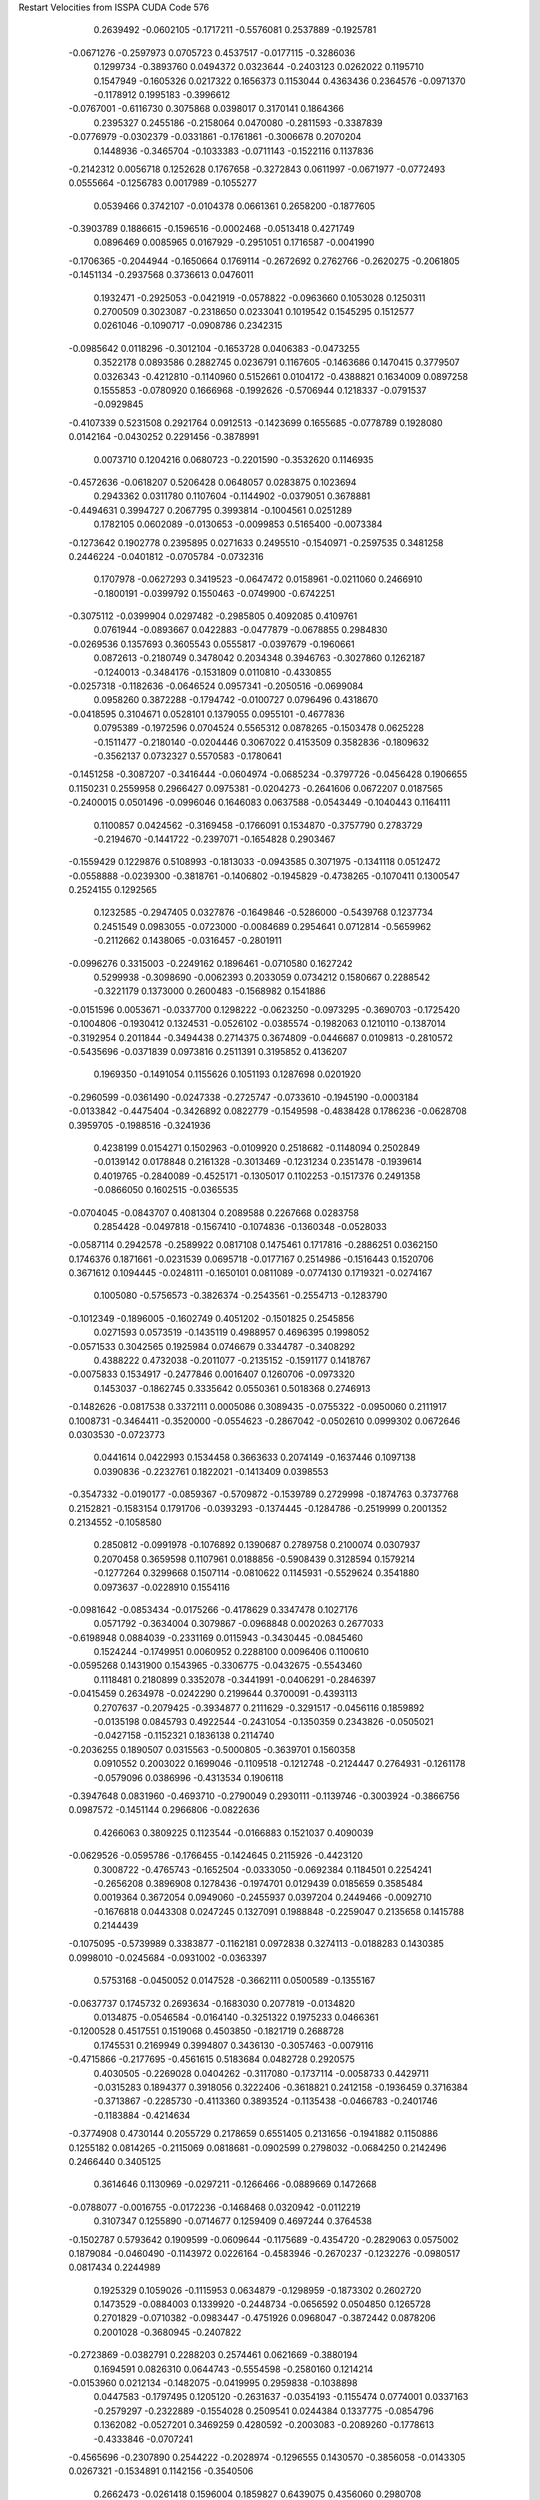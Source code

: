 Restart Velocities from ISSPA CUDA Code
576
   0.2639492  -0.0602105  -0.1717211  -0.5576081   0.2537889  -0.1925781
  -0.0671276  -0.2597973   0.0705723   0.4537517  -0.0177115  -0.3286036
   0.1299734  -0.3893760   0.0494372   0.0323644  -0.2403123   0.0262022
   0.1195710   0.1547949  -0.1605326   0.0217322   0.1656373   0.1153044
   0.4363436   0.2364576  -0.0971370  -0.1178912   0.1995183  -0.3996612
  -0.0767001  -0.6116730   0.3075868   0.0398017   0.3170141   0.1864366
   0.2395327   0.2455186  -0.2158064   0.0470080  -0.2811593  -0.3387839
  -0.0776979  -0.0302379  -0.0331861  -0.1761861  -0.3006678   0.2070204
   0.1448936  -0.3465704  -0.1033383  -0.0711143  -0.1522116   0.1137836
  -0.2142312   0.0056718   0.1252628   0.1767658  -0.3272843   0.0611997
  -0.0671977  -0.0772493   0.0555664  -0.1256783   0.0017989  -0.1055277
   0.0539466   0.3742107  -0.0104378   0.0661361   0.2658200  -0.1877605
  -0.3903789   0.1886615  -0.1596516  -0.0002468  -0.0513418   0.4271749
   0.0896469   0.0085965   0.0167929  -0.2951051   0.1716587  -0.0041990
  -0.1706365  -0.2044944  -0.1650664   0.1769114  -0.2672692   0.2762766
  -0.2620275  -0.2061805  -0.1451134  -0.2937568   0.3736613   0.0476011
   0.1932471  -0.2925053  -0.0421919  -0.0578822  -0.0963660   0.1053028
   0.1250311   0.2700509   0.3023087  -0.2318650   0.0233041   0.1019542
   0.1545295   0.1512577   0.0261046  -0.1090717  -0.0908786   0.2342315
  -0.0985642   0.0118296  -0.3012104  -0.1653728   0.0406383  -0.0473255
   0.3522178   0.0893586   0.2882745   0.0236791   0.1167605  -0.1463686
   0.1470415   0.3779507   0.0326343  -0.4212810  -0.1140960   0.5152661
   0.0104172  -0.4388821   0.1634009   0.0897258   0.1555853  -0.0780920
   0.1666968  -0.1992626  -0.5706944   0.1218337  -0.0791537  -0.0929845
  -0.4107339   0.5231508   0.2921764   0.0912513  -0.1423699   0.1655685
  -0.0778789   0.1928080   0.0142164  -0.0430252   0.2291456  -0.3878991
   0.0073710   0.1204216   0.0680723  -0.2201590  -0.3532620   0.1146935
  -0.4572636  -0.0618207   0.5206428   0.0648057   0.0283875   0.1023694
   0.2943362   0.0311780   0.1107604  -0.1144902  -0.0379051   0.3678881
  -0.4494631   0.3994727   0.2067795   0.3993814  -0.1004561   0.0251289
   0.1782105   0.0602089  -0.0130653  -0.0099853   0.5165400  -0.0073384
  -0.1273642   0.1902778   0.2395895   0.0271633   0.2495510  -0.1540971
  -0.2597535   0.3481258   0.2446224  -0.0401812  -0.0705784  -0.0732316
   0.1707978  -0.0627293   0.3419523  -0.0647472   0.0158961  -0.0211060
   0.2466910  -0.1800191  -0.0399792   0.1550463  -0.0749900  -0.6742251
  -0.3075112  -0.0399904   0.0297482  -0.2985805   0.4092085   0.4109761
   0.0761944  -0.0893667   0.0422883  -0.0477879  -0.0678855   0.2984830
  -0.0269536   0.1357693   0.3605543   0.0555817  -0.0397679  -0.1960661
   0.0872613  -0.2180749   0.3478042   0.2034348   0.3946763  -0.3027860
   0.1262187  -0.1240013  -0.3484176  -0.1531809   0.0110810  -0.4330855
  -0.0257318  -0.1182636  -0.0646524   0.0957341  -0.2050516  -0.0699084
   0.0958260   0.3872288  -0.1794742  -0.0100727   0.0796496   0.4318670
  -0.0418595   0.3104671   0.0528101   0.1379055   0.0955101  -0.4677836
   0.0795389  -0.1972596   0.0704524   0.5565312   0.0878265  -0.1503478
   0.0625228  -0.1511477  -0.2180140  -0.0204446   0.3067022   0.4153509
   0.3582836  -0.1809632  -0.3562137   0.0732327   0.5570583  -0.1780641
  -0.1451258  -0.3087207  -0.3416444  -0.0604974  -0.0685234  -0.3797726
  -0.0456428   0.1906655   0.1150231   0.2559958   0.2966427   0.0975381
  -0.0204273  -0.2641606   0.0672207   0.0187565  -0.2400015   0.0501496
  -0.0996046   0.1646083   0.0637588  -0.0543449  -0.1040443   0.1164111
   0.1100857   0.0424562  -0.3169458  -0.1766091   0.1534870  -0.3757790
   0.2783729  -0.2194670  -0.1441722  -0.2397071  -0.1654828   0.2903467
  -0.1559429   0.1229876   0.5108993  -0.1813033  -0.0943585   0.3071975
  -0.1341118   0.0512472  -0.0558888  -0.0239300  -0.3818761  -0.1406802
  -0.1945829  -0.4738265  -0.1070411   0.1300547   0.2524155   0.1292565
   0.1232585  -0.2947405   0.0327876  -0.1649846  -0.5286000  -0.5439768
   0.1237734   0.2451549   0.0983055  -0.0723000  -0.0084689   0.2954641
   0.0712814  -0.5659962  -0.2112662   0.1438065  -0.0316457  -0.2801911
  -0.0996276   0.3315003  -0.2249162   0.1896461  -0.0710580   0.1627242
   0.5299938  -0.3098690  -0.0062393   0.2033059   0.0734212   0.1580667
   0.2288542  -0.3221179   0.1373000   0.2600483  -0.1568982   0.1541886
  -0.0151596   0.0053671  -0.0337700   0.1298222  -0.0623250  -0.0973295
  -0.3690703  -0.1725420  -0.1004806  -0.1930412   0.1324531  -0.0526102
  -0.0385574  -0.1982063   0.1210110  -0.1387014  -0.3192954   0.2011844
  -0.3494438   0.2714375   0.3674809  -0.0446687   0.0109813  -0.2810572
  -0.5435696  -0.0371839   0.0973816   0.2511391   0.3195852   0.4136207
   0.1969350  -0.1491054   0.1155626   0.1051193   0.1287698   0.0201920
  -0.2960599  -0.0361490  -0.0247338  -0.2725747  -0.0733610  -0.1945190
  -0.0003184  -0.0133842  -0.4475404  -0.3426892   0.0822779  -0.1549598
  -0.4838428   0.1786236  -0.0628708   0.3959705  -0.1988516  -0.3241936
   0.4238199   0.0154271   0.1502963  -0.0109920   0.2518682  -0.1148094
   0.2502849  -0.0139142   0.0178848   0.2161328  -0.3013469  -0.1231234
   0.2351478  -0.1939614   0.4019765  -0.2840089  -0.4525171  -0.1305017
   0.1102253  -0.1517376   0.2491358  -0.0866050   0.1602515  -0.0365535
  -0.0704045  -0.0843707   0.4081304   0.2089588   0.2267668   0.0283758
   0.2854428  -0.0497818  -0.1567410  -0.1074836  -0.1360348  -0.0528033
  -0.0587114   0.2942578  -0.2589922   0.0817108   0.1475461   0.1717816
  -0.2886251   0.0362150   0.1746376   0.1871661  -0.0231539   0.0695718
  -0.0177167   0.2514986  -0.1516443   0.1520706   0.3671612   0.1094445
  -0.0248111  -0.1650101   0.0811089  -0.0774130   0.1719321  -0.0274167
   0.1005080  -0.5756573  -0.3826374  -0.2543561  -0.2554713  -0.1283790
  -0.1012349  -0.1896005  -0.1602749   0.4051202  -0.1501825   0.2545856
   0.0271593   0.0573519  -0.1435119   0.4988957   0.4696395   0.1998052
  -0.0571533   0.3042565   0.1925984   0.0746679   0.3344787  -0.3408292
   0.4388222   0.4732038  -0.2011077  -0.2135152  -0.1591177   0.1418767
  -0.0075833   0.1534917  -0.2477846   0.0016407   0.1260706  -0.0973320
   0.1453037  -0.1862745   0.3335642   0.0550361   0.5018368   0.2746913
  -0.1482626  -0.0817538   0.3372111   0.0005086   0.3089435  -0.0755322
  -0.0950060   0.2111917   0.1008731  -0.3464411  -0.3520000  -0.0554623
  -0.2867042  -0.0502610   0.0999302   0.0672646   0.0303530  -0.0723773
   0.0441614   0.0422993   0.1534458   0.3663633   0.2074149  -0.1637446
   0.1097138   0.0390836  -0.2232761   0.1822021  -0.1413409   0.0398553
  -0.3547332  -0.0190177  -0.0859367  -0.5709872  -0.1539789   0.2729998
  -0.1874763   0.3737768   0.2152821  -0.1583154   0.1791706  -0.0393293
  -0.1374445  -0.1284786  -0.2519999   0.2001352   0.2134552  -0.1058580
   0.2850812  -0.0991978  -0.1076892   0.1390687   0.2789758   0.2100074
   0.0307937   0.2070458   0.3659598   0.1107961   0.0188856  -0.5908439
   0.3128594   0.1579214  -0.1277264   0.3299668   0.1507114  -0.0810622
   0.1145931  -0.5529624   0.3541880   0.0973637  -0.0228910   0.1554116
  -0.0981642  -0.0853434  -0.0175266  -0.4178629   0.3347478   0.1027176
   0.0571792  -0.3634004   0.3079867  -0.0968848   0.0020263   0.2677033
  -0.6198948   0.0884039  -0.2331169   0.0115943  -0.3430445  -0.0845460
   0.1524244  -0.1749951   0.0060952   0.2288100   0.0096406   0.1100610
  -0.0595268   0.1431900   0.1543965  -0.3306775  -0.0432675  -0.5543460
   0.1118481   0.2180899   0.3352078  -0.3441991  -0.0406291  -0.2846397
  -0.0415459   0.2634978  -0.0242290   0.2199644   0.3700091  -0.4393113
   0.2707637  -0.2079425  -0.3934877   0.2111629  -0.3291517  -0.0456116
   0.1859892  -0.0135198   0.0845793   0.4922544  -0.2431054  -0.1350359
   0.2343826  -0.0505021  -0.0427158  -0.1152321   0.1836138   0.2114740
  -0.2036255   0.1890507   0.0315563  -0.5000805  -0.3639701   0.1560358
   0.0910552   0.2003022   0.1699046  -0.1109518  -0.1212748  -0.2124447
   0.2764931  -0.1261178  -0.0579096   0.0386996  -0.4313534   0.1906118
  -0.3947648   0.0831960  -0.4693710  -0.2790049   0.2930111  -0.1139746
  -0.3003924  -0.3866756   0.0987572  -0.1451144   0.2966806  -0.0822636
   0.4266063   0.3809225   0.1123544  -0.0166883   0.1521037   0.4090039
  -0.0629526  -0.0595786  -0.1766455  -0.1424645   0.2115926  -0.4423120
   0.3008722  -0.4765743  -0.1652504  -0.0333050  -0.0692384   0.1184501
   0.2254241  -0.2656208   0.3896908   0.1278436  -0.1974701   0.0129439
   0.0185659   0.3585484   0.0019364   0.3672054   0.0949060  -0.2455937
   0.0397204   0.2449466  -0.0092710  -0.1676818   0.0443308   0.0247245
   0.1327091   0.1988848  -0.2259047   0.2135658   0.1415788   0.2144439
  -0.1075095  -0.5739989   0.3383877  -0.1162181   0.0972838   0.3274113
  -0.0188283   0.1430385   0.0998010  -0.0245684  -0.0931002  -0.0363397
   0.5753168  -0.0450052   0.0147528  -0.3662111   0.0500589  -0.1355167
  -0.0637737   0.1745732   0.2693634  -0.1683030   0.2077819  -0.0134820
   0.0134875  -0.0546584  -0.0164140  -0.3251322   0.1975233   0.0466361
  -0.1200528   0.4517551   0.1519068   0.4503850  -0.1821719   0.2688728
   0.1745531   0.2169949   0.3994807   0.3436130  -0.3057463  -0.0079116
  -0.4715866  -0.2177695  -0.4561615   0.5183684   0.0482728   0.2920575
   0.4030505  -0.2269028   0.0404262  -0.3117080  -0.1737114  -0.0058733
   0.4429711  -0.0315283   0.1894377   0.3918056   0.3222406  -0.3618821
   0.2412158  -0.1936459   0.3716384  -0.3713867  -0.2285730  -0.4113360
   0.3893524  -0.1135438  -0.0466783  -0.2401746  -0.1183884  -0.4214634
  -0.3774908   0.4730144   0.2055729   0.2178659   0.6551405   0.2131656
  -0.1941882   0.1150886   0.1255182   0.0814265  -0.2115069   0.0818681
  -0.0902599   0.2798032  -0.0684250   0.2142496   0.2466440   0.3405125
   0.3614646   0.1130969  -0.0297211  -0.1266466  -0.0889669   0.1472668
  -0.0788077  -0.0016755  -0.0172236  -0.1468468   0.0320942  -0.0112219
   0.3107347   0.1255890  -0.0714677   0.1259409   0.4697244   0.3764538
  -0.1502787   0.5793642   0.1909599  -0.0609644  -0.1175689  -0.4354720
  -0.2829063   0.0575002   0.1879084  -0.0460490  -0.1143972   0.0226164
  -0.4583946  -0.2670237  -0.1232276  -0.0980517   0.0817434   0.2244989
   0.1925329   0.1059026  -0.1115953   0.0634879  -0.1298959  -0.1873302
   0.2602720   0.1473529  -0.0884003   0.1339920  -0.2448734  -0.0656592
   0.0504850   0.1265728   0.2701829  -0.0710382  -0.0983447  -0.4751926
   0.0968047  -0.3872442   0.0878206   0.2001028  -0.3680945  -0.2407822
  -0.2723869  -0.0382791   0.2288203   0.2574461   0.0621669  -0.3880194
   0.1694591   0.0826310   0.0644743  -0.5554598  -0.2580160   0.1214214
  -0.0153960   0.0212134  -0.1482075  -0.0419995   0.2959838  -0.1038898
   0.0447583  -0.1797495   0.1205120  -0.2631637  -0.0354193  -0.1155474
   0.0774001   0.0337163  -0.2579297  -0.2322889  -0.1554028   0.2509541
   0.0244384   0.1337775  -0.0854796   0.1362082  -0.0527201   0.3469259
   0.4280592  -0.2003083  -0.2089260  -0.1778613  -0.4333846  -0.0707241
  -0.4565696  -0.2307890   0.2544222  -0.2028974  -0.1296555   0.1430570
  -0.3856058  -0.0143305   0.0267321  -0.1534891   0.1142156  -0.3540506
   0.2662473  -0.0261418   0.1596004   0.1859827   0.6439075   0.4356060
   0.2980708  -0.2570123   0.4381199   0.1125524   0.4447226   0.0055898
  -0.1481601   0.3178511  -0.3482886  -0.2445688  -0.3285500   0.1838610
  -0.1097598  -0.0258332   0.0278839  -0.0915340   0.3452096  -0.4933298
   0.1736698   0.0596704   0.2228929  -0.1683070   0.1866634  -0.1408102
  -0.2976054   0.1234295  -0.3966491   0.0665241   0.0159350  -0.0284002
  -0.2036563  -0.3415073   0.2686251  -0.2074528   0.0731481  -0.3915933
  -0.2891216  -0.1735023  -0.0084012   0.0395722   0.0341175  -0.1884875
   0.1498052   0.0103846   0.0894508   0.0974150  -0.1472957   0.0924393
   0.0348867  -0.1183758  -0.0333899   0.3274408   0.0086199  -0.1154691
   0.1051724  -0.0301687  -0.1444337   0.1216013   0.1950538  -0.2329435
   0.0190493   0.1374449   0.0936037   0.0257522  -0.3976660   0.0649265
   0.0166512   0.1085620   0.0842939  -0.1510684  -0.0087463   0.2088742
   0.2162930   0.1154091  -0.4305391  -0.4208773   0.0270362  -0.0094667
   0.4826900   0.1861370  -0.2301798  -0.3119592  -0.0961368   0.0171046
  -0.1809101   0.1086055  -0.3850097   0.3637323  -0.1510085  -0.3915293
   0.5478771   0.1588705  -0.1043827   0.2828091   0.3229487  -0.3108165
  -0.3571569  -0.1303069  -0.0005554   0.3058605   0.0992188  -0.0313715
  -0.1226797  -0.2304543  -0.2166052   0.1803558  -0.0202308  -0.1538527
   0.1625578  -0.1585234  -0.0097060  -0.1812170   0.1407768   0.3731595
   0.1567986  -0.0059048   0.1341806   0.1154054  -0.1084379  -0.0314334
  -0.5520448  -0.4035429  -0.0877708   0.2287151  -0.0230829   0.1021326
  -0.1113488  -0.3813863   0.0303572   0.3124750  -0.3563218  -0.5017585
  -0.0076222   0.1029584  -0.4958298  -0.1946918   0.1337214   0.1151607
   0.2004190  -0.2115150   0.4094594  -0.0117167  -0.0480281  -0.2831226
  -0.4294848   0.1384759  -0.3611572  -0.0716810   0.4686507  -0.0864193
  -0.2444698  -0.1829270  -0.4632879   0.0539974   0.0183963  -0.1589555
   0.2121057   0.1401562  -0.3584918   0.4386814   0.0195900  -0.1259280
  -0.1638218  -0.1043837  -0.4303798  -0.1697413  -0.1554765  -0.1249280
   0.0031123   0.3377232   0.0256354  -0.0391188  -0.0267871  -0.0577375
  -0.2009766  -0.1658315   0.0686854   0.1038071  -0.3071671   0.0608273
   0.3422458   0.2643453  -0.1147874  -0.3165773   0.1479638  -0.2195349
   0.2489021   0.1278658  -0.2363092   0.0677258  -0.0056256  -0.1182889
   0.1911715  -0.0213324   0.1391474  -0.0259605   0.1075389  -0.3955983
  -0.1173421   0.0237389  -0.2677860   0.0086116   0.0894253  -0.1175734
   0.1254287   0.1783664  -0.2254204   0.0560969   0.2170297   0.0006058
   0.4069315   0.2421121   0.0806953   0.2257335  -0.1649406   0.0731417
   0.0698041   0.3464643  -0.3826424  -0.1755720  -0.0650580  -0.1595003
  -0.0393791   0.1656342   0.0608802  -0.1980246   0.0768402   0.0069498
  -0.0972656   0.3991157  -0.2397134   0.0455242  -0.1265542   0.3551591
   0.1279870  -0.2568174   0.2314548   0.2678305  -0.0019643   0.0209913
   0.0164776   0.0501918   0.2063726  -0.0799890   0.0241655   0.2484140
   0.4876677   0.1433471   0.0189467  -0.4019620   0.2078368   0.2078298
  -0.4461591   0.0061262   0.1824457  -0.1232646   0.0114073  -0.4452120
   0.0571115   0.0359686  -0.3509915  -0.0402538   0.1950321  -0.4232709
   0.4438711   0.1499727  -0.3728479  -0.2819218   0.2560117   0.1871604
   0.1551966   0.0592529  -0.3917359   0.1600683   0.0233504   0.0712729
   0.1029541   0.0557743   0.2261651  -0.1145664  -0.0697868  -0.1569526
   0.1668193   0.6715406  -0.2591131   0.0636870  -0.2089431   0.2952240
   0.2356559   0.3850085  -0.0804622  -0.4463432  -0.0241243  -0.0416708
   0.1084633  -0.2823066  -0.2994035   0.3243695   0.6164863  -0.3608887
   0.0112308  -0.7590500  -0.1412973  -0.4224869  -0.0481941  -0.0203074
   0.0115788   0.0962769   0.2674054  -0.0992470   0.0703027   0.4143760
   0.4069751  -0.0160914  -0.3277146  -0.3073723  -0.2902657   0.5504620
   0.0250925  -0.4126653   0.0358357  -0.0081123  -0.1481288   0.1458826
   0.0412303   0.0974349  -0.2571949   0.2299320   0.2859026  -0.0204007
  -0.2122550   0.0470696   0.0054863   0.0425396   0.2108267  -0.3750037
   0.0291816   0.3249481   0.1667917   0.2411482   0.4031410   0.3015838
   0.0339388   0.2099284   0.2168210   0.1892677   0.2733684   0.1037378
   0.0431685   0.2230783   0.5965041  -0.1119317  -0.4373128   0.1490818
  -0.0281318   0.3364332   0.5565590   0.3789713  -0.0999300  -0.3279192
   0.1159330  -0.4090652   0.0401447  -0.3154863   0.1064600   0.1072582
   0.2912794  -0.2465324  -0.5031512  -0.0266970   0.2595196  -0.5471344
   0.3241179   0.0004165   0.1818056  -0.1497997   0.1475841   0.2480813
   0.1886027  -0.2418246  -0.1679904  -0.3030623  -0.1091739  -0.1458770
  -0.4201618   0.5682089   0.2221963  -0.3070141  -0.4739799  -0.0216783
   0.2370602   0.1285163  -0.4889393   0.1842827   0.0950964   0.3958075
  -0.0535253   0.1236675  -0.1514726   0.1883764   0.3731878  -0.0779763
  -0.0693649  -0.3752824   0.0508358   0.1157366   0.1473341  -0.3605793
   0.0837266   0.0302049  -0.8713777  -0.1310518  -0.2243681   0.1724497
  -0.0529332  -0.2691309   0.2693353  -0.0430449  -0.3303325   0.1885702
  -0.2177613   0.1854409  -0.2035999   0.3538502  -0.1012635  -0.2383537
   0.1164289  -0.2379744   0.1015645  -0.2235627   0.0158976   0.1473150
  -0.0573662  -0.3952593   0.2401608   0.2459037  -0.1423130  -0.1616351
   0.1104976  -0.0083937  -0.2717374  -0.3281766   0.1554407  -0.0094675
   0.1830013   0.1009508   0.1884128   0.2356761   0.2846934   0.2692868
   0.2939298  -0.3597517  -0.3048423  -0.1466406  -0.0816642   0.2534085
   0.0144746   0.0558411   0.3319072   0.0650010   0.2048878   0.0405979
  -0.1716400  -0.2657323   0.1596312  -0.0952222   0.1645412   0.0565408
   0.1250253   0.0243867  -0.2740373  -0.2780178   0.0637592  -0.4538362
  -0.3812529   0.1912206  -0.0015076   0.0975375   0.2215379  -0.3251346
  -0.0348986   0.3188873  -0.0700235   0.3761739  -0.1678104  -0.1870498
  -0.1030154  -0.0188835   0.2187069   0.4467166   0.4978675   0.2944445
   0.1449252  -0.0736135   0.1350665  -0.0591199   0.0031288  -0.1234373
  -0.1834371  -0.4099156  -0.0600703  -0.4452859   0.2156400  -0.1109680
   0.1305550  -0.3032549  -0.1430012   0.0987066   0.2717229   0.0518048
  -0.2249364  -0.2849642  -0.1801092  -0.1992110   0.3021096  -0.1230151
   0.0329752  -0.0742262   0.4627745  -0.0242123   0.2687960   0.1521078
  -0.2137889   0.0410298   0.1254372  -0.1411240   0.1050048  -0.1061145
  -0.0059016   0.5760628  -0.1815237  -0.5190848  -0.4618599   0.1633602
  -0.4752607  -0.0242833   0.0670689   0.0393561   0.0749883  -0.3102841
   0.0623977   0.4541513  -0.2883667  -0.1414323  -0.0500381   0.0947267
  -0.4064262  -0.1824803  -0.1934574   0.0970975   0.2631340  -0.0901818
  -0.2843699   0.0854869  -0.0478530  -0.1779935  -0.2223449  -0.1590326
   0.1439987   0.2092223  -0.3351122   0.0354638   0.1069722  -0.2700083
   0.1347963   0.0611463   0.5680630   0.0137409   0.4645063  -0.1610879
  -0.2433574   0.0450826  -0.1669481  -0.1381531  -0.0264192  -0.0619983
   0.2887715   0.2733595  -0.3463351   0.1676662  -0.1046632   0.0475015
   0.1056540   0.2303390   0.0396145  -0.0402804  -0.1611151  -0.2820834
   0.3318766   0.0159542  -0.5548017   0.1292912   0.0318501  -0.3003315
  -0.2250710  -0.3356529  -0.4642123  -0.2392162   0.2076572   0.1326466
   0.0430419   0.3233026  -0.1182329   0.3581174   0.1150393  -0.2040287
  -0.1289514   0.4217741   0.0016929   0.0977880   0.4786005  -0.0398077
  -0.0972750  -0.1167193  -0.0740445   0.0165382  -0.4843921   0.0106045
   0.2592149   0.2939556  -0.3193232  -0.2564005  -0.1433141   0.2067522
   0.2642469  -0.2582432  -0.1153874   0.1721105  -0.0924223   0.0472709
   0.0132083  -0.2141164  -0.0550900   0.2325754  -0.0132674   0.0670295
   0.1223958   0.2478365  -0.1293646  -0.2540782   0.1719993  -0.2074419
   0.2875674  -0.1808948  -0.2418355  -0.1441776  -0.1372690   0.1618886
   0.1171434   0.0579105   0.0258903  -0.2824497  -0.2760995   0.1470386
  -0.3017446   0.0934629  -0.2084873  -0.0293369  -0.3512899  -0.0602669
  -0.2448933  -0.1845920   0.0680837   0.1457406   0.3043016  -0.5279240
   0.1648566   0.1974083  -0.1867354   0.2870288  -0.4140504  -0.0463993
  -0.1632558   0.6204270  -0.2782375   0.3025680  -0.2985353  -0.3127829
   0.1494063   0.1163539  -0.0927590   0.1610263   0.2002612  -0.2550724
   0.2768355   0.8494023  -0.0494066  -0.1436837   0.0133190  -0.0121809
   0.3105714   0.1660217   0.0366961   0.1941932   0.3561964   0.4298984
   0.3748403   0.2197339  -0.3763246  -0.4600022   0.2981781  -0.0738502
  -0.0922964  -0.1664102  -0.2933656   0.1763942   0.0137610  -0.0380540
   0.4707932   0.2732131  -0.1712467   0.2252534   0.0864551  -0.1906762
   0.0156932  -0.0275381  -0.0776661   0.0085931  -0.4805032   0.2927060
   0.0101162   0.0526875   0.4035398   0.0483844   0.0365776  -0.3960567
  -0.0820102   0.0743686  -0.1583395  -0.3204520  -0.0225028   0.0951492
   0.2827878  -0.0836804  -0.3830942   0.0618557   0.0064539   0.3690977
   0.1427980  -0.1503656   0.0961927   0.0077981  -0.1217744   0.1165273
   0.4354796   0.2468516  -0.1767920   0.0269925   0.0476093   0.0054807
   0.3136362   0.1927936   0.2239154  -0.0322174  -0.0092341  -0.4331540
   0.0079892   0.1043110   0.0021261  -0.0742961  -0.2901411   0.2316457
   0.2388577  -0.0027165  -0.0098315   0.1396128  -0.0166327  -0.3355325
  -0.0996402   0.3038177  -0.0338067  -0.3021026   0.3918246  -0.1556476
  -0.0757061  -0.2367479  -0.2481512   0.1492383   0.1403436   0.2241168
  -0.0619947  -0.1200036   0.3004124  -0.1324626   0.0638968   0.2044077
  -0.2348602  -0.2237613  -0.3533971  -0.1443106  -0.2394021   0.2579551
 200.0000000 200.0000000 200.0000000  90.0000000  90.0000000  90.0000000
